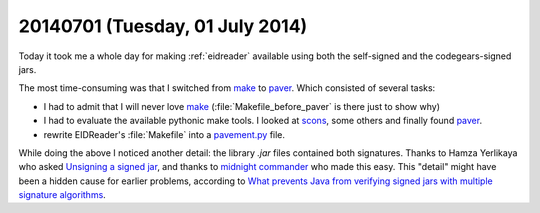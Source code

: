 ================================
20140701 (Tuesday, 01 July 2014)
================================

Today it took me a whole day for making :ref:`eidreader` available
using both the self-signed and the codegears-signed jars.

The most time-consuming was that I switched from make_ to paver_.
Which consisted of several tasks:

- I had to admit that I will never love make_
  (:file:`Makefile_before_paver` is there just to show why)

- I had to evaluate the available pythonic make tools. I looked at
  scons_, some others and finally found paver_.

- rewrite EIDReader's :file:`Makefile` into a `pavement.py
  <https://github.com/lsaffre/eidreader/blob/master/pavement.py>`_
  file.

.. _make: http://www.gnu.org/software/make/
.. _paver: http://paver.github.io/paver/
.. _scons: http://www.scons.org/

While doing the above I noticed another detail: the library `.jar`
files contained both signatures.  Thanks to Hamza Yerlikaya who asked
`Unsigning a signed jar
<http://stackoverflow.com/questions/1291978/un-signing-a-signed-jar>`_,
and thanks to `midnight commander
<https://www.midnight-commander.org/>`_ who made this easy.  This
"detail" might have been a hidden cause for earlier problems,
according to `What prevents Java from verifying signed jars with
multiple signature algorithms
<http://stackoverflow.com/questions/12614139/what-prevents-java-from-verifying-signed-jars-with-multiple-signature-algorithms>`_.

